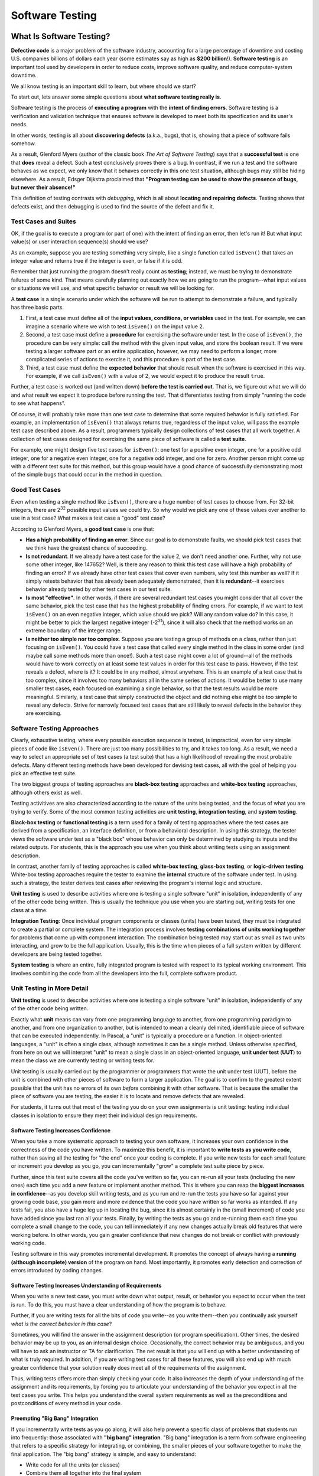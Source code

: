 Software Testing
================

What Is Software Testing?
-------------------------

**Defective code** is a major problem of the software industry, accounting
for a large percentage of downtime and costing U.S. companies billions of
dollars each year (some estimates say as high as **$200 billion**!).
**Software testing** is an important tool used by developers in order to
reduce costs, improve software quality, and reduce computer-system downtime.

We all know testing is an important skill to learn, but
where should we start?

To start out, lets answer some simple questions about **what software testing
really is**.

Software testing is the process of **executing a program** with the
**intent of finding errors**.  Software testing is a verification and
validation technique that ensures software is developed to meet both its
specification and its user's needs.

In other words, testing is all about **discovering defects** (a.k.a., bugs),
that is, showing that a piece of software fails somehow.

As a result, Glenford Myers (author of the classic book
*The Art of Software Testing*) says that a **successful test**
is one that **does** reveal a defect.  Such a test conclusively
proves there is a bug.  In contrast, if we run a test and the software
behaves as we expect, we only know that it behaves correctly in this
one test situation, although bugs may still be hiding elsewhere.  As a
result, Edsger Dijkstra proclaimed that **"Program testing can be used
to show the presence of bugs, but never their absence!"**

This definition of testing contrasts with *debugging*, which
is all about **locating and repairing defects**.  Testing shows
that defects exist, and then debugging is used to find the source of
the defect and fix it.

Test Cases and Suites
~~~~~~~~~~~~~~~~~~~~~

OK, if the goal is to execute a program (or part of one) with the
intent of finding an error, then let's run it!  But what input
value(s) or user interaction sequence(s) should we use?

As an example, suppose you are testing something very simple, like
a single function called ``isEven()`` that takes an integer
value and returns true if the integer is even, or false if it is odd.

Remember that just running the program doesn't really count as
**testing**; instead, we must be trying to demonstrate failures of
some kind.  That means carefully planning out exactly how we are going
to run the program--what input values or situations we will use, and what
specific behavior or result we will be looking for.

A **test case** is a single scenario under which the software
will be run to attempt to demonstrate a failure, and typically has
three basic parts.

1. First, a test case must define all of the **input
   values, conditions, or variables** used in the test.  For example, we
   can imagine a scenario where we wish to test ``isEven()`` on
   the input value 2.
2. Second, a test case must define a **procedure** for
   exercising the software under test.  In the case of
   ``isEven()``, the procedure can be very simple: call the
   method with the given input value, and store the boolean result.  If
   we were testing a larger software part or an entire application,
   however, we may need to perform a longer, more complicated series of
   actions to exercise it, and this procedure is part of the test
   case.
3. Third, a test case must define the **expected behavior** that
   should result when the software is exercised in this way.  For
   example, if we call ``isEven()`` with a value of 2, we would
   expect it to produce the result ``true``.

Further, a test case is worked out (and written down) **before the
test is carried out**.  That is, we figure out what we will do and
what result we expect it to produce before running the test.  That
differentiates testing from simply "running the code to see what
happens".

Of course, it will probably take more than one test case to
determine that some required behavior is fully satisfied.  For
example, an implementation of ``isEven()`` that always
returns true, regardless of the input value, will pass the example
test case described above.  As a result, programmers typically design
collections of test cases that all work together.  A collection of
test cases designed for exercising the same piece of software is
called a **test suite**.

For example, one might design five test cases for
``isEven()``: one test for a positive even integer,
one for a positive odd integer, one for a negative even integer, one
for a negative odd integer, and one for zero.  Another person might
come up with a different test suite for this method, but this group
would have a good chance of successfully demonstrating most of the
simple bugs that could occur in the method in question.


Good Test Cases
~~~~~~~~~~~~~~~

Even when testing a single method like ``isEven()``, there
are a huge number of test cases to choose from.  For 32-bit integers,
there are 2\ :sup:`32` possible input values we could try.  So why
would we pick any one of these values over another to use in a test
case?  What makes a test case a "good" test case?

According to Glenford Myers, a **good test case** is one that:

* **Has a high probability of finding an error**.  Since our
  goal is to demonstrate faults, we should pick test cases that we think
  have the greatest chance of succeeding.
* **Is not redundant**.  If we already have a test case for
  the value 2, we don't need another one.  Further, why not use some
  other integer, like 147652?  Well, is there any reason to think this
  test case will have a high probability of finding an error?  If we
  already have other test cases that cover even numbers, why test this
  number as well?  If it simply retests behavior that has already been
  adequately demonstrated, then it is **redundant**--it exercises
  behavior already tested by other test cases in our test suite.
* **Is most "effective"**.  In other words, if there are several
  redundant test cases you might consider that all cover the same
  behavior, pick the test case that has the highest probability of
  finding errors.  For example, if we want to test ``isEven()``
  on an even negative integer, which value should we pick?  Will any
  random value do?  In this case, it might be better to pick the largest
  negative integer (-2\ :sup:`31`), since it will also check that the
  method works on an extreme boundary of the integer range.
* **Is neither too simple nor too complex**.  Suppose you are
  testing a group of methods on a class, rather than just focusing on
  ``isEven()``.  You could have a test case that called every
  single method in the class in some order (and maybe call some methods
  more than once!).  Such a test case might cover a lot of ground--all
  of the methods would have to work correctly on at least some test
  values in order for this test case to pass.  However, if the test
  reveals a defect, where is it?  It could be in any method, almost
  anywhere.  This is an example of a test case that is too complex,
  since it involves too many behaviors all in the same series of
  actions.  It would be better to use many smaller test cases, each
  focused on examining a single behavior, so that the test results would
  be more meaningful.  Similarly, a test case that simply constructed
  the object and did nothing else might be too simple to reveal any
  defects.  Strive for narrowly focused test cases that are still likely
  to reveal defects in the behavior they are exercising.


Software Testing Approaches
~~~~~~~~~~~~~~~~~~~~~~~~~~~

Clearly, exhaustive testing, where every possible execution
sequence is tested, is impractical, even for very simple pieces of
code like ``isEven()``. There are just too many possibilities
to try, and it takes too long.  As a result, we need a way to select
an appropriate set of test cases (a test suite) that has a high
likelihood of revealing the most probable defects.  Many different
testing methods have been developed for devising test cases, all
with the goal of helping you pick an effective test suite.

The two biggest groups of testing approaches are **black-box
testing** approaches and **white-box testing** approaches,
although others exist as well.

Testing activitives are also characterized according to the
nature of the units being tested, and the focus of what you are trying
to verify.  Some of the most common testing activities are **unit
testing**, **integration testing**, and **system testing**.

**Black-box testing** or **functional testing** is a term
used for a family of testing approaches where the test cases are
derived from a specification, an interface definition, or from a
behavioral description.  In using this strategy, the tester views the
software under test as a "black box" whose behavior can only be
determined by studying its inputs and the related outputs. For students,
this is the approach you use when you think about writing tests using
an assignment description.

In contrast, another family of testing approaches is called
**white-box testing**, **glass-box testing**, or
**logic-driven testing**.  White-box testing approaches require the
tester to examine the **internal** structure of the software under
test.  In using such a strategy, the tester derives test cases after
reviewing the program's internal logic and structure.

**Unit testing** is used to describe activities where one is
testing a single software "unit" in isolation, independently of any of
the other code being written. This is usually the technique you use when
you are starting out, writing tests for one class at a time.

**Integration Testing**: Once individual program components or classes
(units) have been tested, they
must be integrated to create a partial or complete system. The
integration process involves **testing combinations of units working
together** for problems that come up with component interaction.
The combination being tested may start out as small as two units
interacting, and grow to be the full application. Usually, this is
the time when pieces of a full system written by different developers
are being tested together.

**System testing** is where an entire, fully integrated program
is tested with respect to its typical working environment. This involves
combining the code from all the developers into the full, complete
software product.


Unit Testing in More Detail
~~~~~~~~~~~~~~~~~~~~~~~~~~~

**Unit testing** is used to describe activities where one is
testing a single software "unit" in isolation, independently of any of
the other code being written.

Exactly what **unit** means can vary from one programming
language to another, from one programming paradigm to another, and
from one organization to another, but is intended to mean a
cleanly delimited, identifiable piece of software that can be executed
independently.  In Pascal, a "unit" is typically a procedure or a
function.  In object-oriented languages, a "unit" is often a single
class, although sometimes it can be a single method.  Unless otherwise
specified, from here on out we will interpret "unit" to mean a single
class in an object-oriented language, **unit under test**
(**UUT**) to mean the class we are currently testing or writing
tests for.

Unit testing is usually carried out by the programmer or
programmers that wrote the unit under test (UUT), before
the unit is combined with other pieces of software to form a larger
application.  The goal is to confirm to the greatest extent possible
that the unit has no errors of its own *before* combining it with
other software.  That is because the smaller the piece of software you
are testing, the easier it is to locate and remove defects that are
revealed.

For students, it turns out that most of the testing you do on your
own assignments is unit testing: testing individual classes in
isolation to ensure they meet their individual design requirements.

Software Testing Increases Confidence
"""""""""""""""""""""""""""""""""""""

When you take a more systematic approach to testing your own
software, it increases your own confidence in the correctness of the
code you have written.  To maximize this benefit, it is important to
**write tests as you write code**, rather than saving all the
testing for "the end" once your coding is complete.  If you write new
tests for each small feature or increment you develop as you go, you
can incrementally "grow" a complete test suite piece by piece.


Further, since this test suite covers all the code you've written so
far, you can re-run all your tests (including the new ones) each time
you add a new feature or implement another method.  This is where you
can reap the **biggest increases in confidence**--as you develop skill
writing tests, and as you run and re-run the tests you have so far
against your growing code base, you gain more and more evidence that
the code you have written so far works as intended.  If any tests
fail, you also have a huge leg up in locating the bug, since it is
almost certainly in the (small increment) of code you have added since
you last ran all your tests.  Finally, by writing the tests as you go
and re-running them each time you complete a small change to the code,
you can tell immediately if any new changes actually break old
features that were working before.  In other words, you gain greater
confidence that new changes do not break or conflict with previously
working code.

Testing software in this way promotes incremental development.  It
promotes the concept of always having a **running (although
incomplete) version** of the program on hand.  Most importantly, it
promotes early detection and correction of errors introduced
by coding changes.


Software Testing Increases Understanding of Requirements
""""""""""""""""""""""""""""""""""""""""""""""""""""""""

When you write a new test case, you must write down what output,
result, or behavior you expect to occur when the test is run.  To do
this, you must have a clear understanding of how the program is to
behave.

Further, if you are writing tests for all the bits of code you
write--as you write them--then you continually ask yourself *what is
the correct behavior in this case*?

Sometimes, you will find the answer in the assignment description
(or program specification).  Other times, the desired behavior may be
up to you, as an internal design choice.  Occasionally, the correct
behavior may be ambiguous, and you will have to ask an instructor or
TA for clarification.  The net result is that you will end up with a
better understanding of what is truly required.  In addition, if you
are writing test cases for all these features, you will also end up
with much greater confidence that your solution really does meet all
of the requirements of the assignment.

Thus, writing tests offers more than simply checking your code.  It
also increases the depth of your understanding of the assignment and
its requirements, by forcing you to articulate your understanding of
the behavior you expect in all the test cases you write.  This helps
you understand the overall system requirements as well as the
preconditions and postconditions of every method in your code.

Preempting "Big Bang" Integration
"""""""""""""""""""""""""""""""""

If you incrementally write tests as you go along, it will also help
prevent a specific class of problems that students run into
frequently: those associated with **"big bang" integration**.
"Big bang" integration is a term from software engineering that
refers to a specific strategy for integrating, or combining, the
smaller pieces of your software together to make the final
application.  The "big bang" strategy is simple, and easy to
understand:

* Write code for all the units (or classes)
* Combine them all together into the final system
* Begin performing testing on the whole system, once it is finished

This strategy may seem simple, but it usually results in low
quality results (often projects that don't work at all!).  It gets its
name from the "big bang" that happens at the end when you first start
testing the final system: **nothing works**, and it usually
requires a huge (and draining) burst of time, energy, and effort to
try to squash as many problems as possible before the project's
deadline.  In the end, the project must be turned over as-is, with
many faults still unfixed.

Believe it or not, many commercial software projects used this
strategy long ago, with the same results.  Also long ago, development
organizations learned how to prevent it with incremental integration
and testing.  The root of all the problems is that with the big bang
approach, when system-level tests fail (and they certainly will) there
is **no easy way to locate the defects**.  The bugs you find could
be anywhere in the entire system, and it takes time and skill to
narrow the search until you localize the source of the failure.  This
takes far more time and effort than necessary.

If you **save all your testing until the end**, you definitely
risk suffering this same fate.  Your best tool for preventing "big
bang" integration is to write tests and run them incrementally as you
develop your solution.  Alternate back and forth: "write a
little test, write a little code".  Continually re-run your tests.
Add units (classes) together a few at a time and test their
interactions.  Put together a small (possibly incomplete) final
program and test it, then incrementally integrate and test features, rather
than putting everything together at once.

By taking an **incremental approach** to both testing and
integration, you ensure that you are testing relatively small pieces
of code at any given time.  Thus, defects are easy to localize, since
they are in the newest piece of code you have written, or the newest
unit you have integrated into the system.  This immediately narrows
your focus in finding bugs.  And constantly re-running your existing
tests when you fix bugs helps you ensure that your fixes don't
accidentally break anything else you've written.

When you choose this approach to integration, your software testing
efforts also provide a **lively sense of progress**, because you are
always clearly aware of the growing size of your test suite and how
much of the required behavior is already "in the bag" and verified.

Test Driven Developement (TDD)
~~~~~~~~~~~~~~~~~~~~~~~~~~~~~~

**Test-driven development** (**TDD**) is a programming technique
that involves constantly alternating between writing one or more small
test cases, and then writing a small increment of code, so that you
can gradually build up a working code base one piece at a time.
There are three principal ideas behind TDD:

* **Test first.**  That is, each time you are about to write
  some part of your solution, *first* write down the test cases
  that are necessary to confirm your solution works the way you want,
  and *only then* write the code.  For this reason, TDD is also
  known as **test-first coding**.

* **Write in tiny increments.**  Rather than writing large chunks
  of code at once, you should add new code in "baby steps": one small
  method, or one small piece of a method at a time, writing a new test
  case or two for each small bit.

  For example, the ``isEven()`` discussed earlier is
  small enough that you could write test cases for it, then
  write the method body in one step (just one line of code is
  needed), and finally run your test cases and debug as
  necessary.

  However, if you were writing a method with more complex behavior,
  it can be far too complex to write in one step. Consider a
  method that takes three numbers representing the lengths of the
  three sides to a triangle, where the method is supposed to
  return whether the corresponding triangle is equilateral,
  isosceles, or scalene, while reporting that the numbers do not
  form a triangle if no triangle exists with those side lengths.

  If you are writing tests for this method, you will need to check
  many distinct types of situations.
  Does it handle zero-length sides?  Does it
  handle negative numbers?  Does it handle lengths that do not form
  any triangle?  What about isosceles?  Equilateral? Scalene?  You
  can separate each of these "cases" or branches in your solution's
  logic into a separate small increment.  Write the test cases you
  want to have for zero length sides.  Then just implement that part
  of the method and run your tests.  Next, add test cases for
  negative numbers, add just the extra code for this case, and
  re-run *all* your tests.  Proceed through the remaining cases
  one step at a time, writing a few tests and then writing the code
  that implements the corresponding behavior.

  Using **case analysis**--that is, breaking a problem down
  into two or more subproblems, and defining the conditions under
  which one or another of these subproblems applies--is a powerful
  problem-solving tool.  It comes up all the time in computer
  science, and provides a neat way to break apart complicated
  methods into smaller steps that can be incrementally tested.

* **"When the bar is green, the code is clean."**
  This maxim of TDD characterizes the third key idea: each time you
  add a small piece of code, you re-run *all* of the tests you
  have for the unit under development, and you do not move on to the
  next step until *all* of your tests pass 100%.

  In short, add
  a small number of tests first, then add the corresponding (small)
  piece of code, run all your tests, and debug any problems
  immediately.  You're never ready to move to the next coding step
  (or finished with your solution, or ready to contribute your code
  to an open source project, etc.) unless all your tests pass.
  Your test cases are your expression of what "correct behavior"
  is for your code.  Thus, these test cases are your **yardstick** for
  measuring your success, and as you incrementally grow your test
  suite, you can see how close you are to completing all the
  required behavior.

  Most testing tools for automatically running your test cases
  will show you a progress bar as the tests run, and color it green
  as long as tests are successful, and red when any tests fail.

A successful test in traditional testing finds one or more
defects. But in TDD, **when a test fails you have made progress**
because you now know that you need to resolve the problem. TDD
increases your confidence that your system actually meets the
requirements defined for it and that your system actually works. It is
said that you should "test with a purpose" and know why you are
testing something and to what extent it needs to be tested. Also with
TDD, when you achieve a well tested program then every single line of
code is tested. In general, this is something that traditional testing
does recommend, but does not guarantee.

A significant advantage provided by TDD is that it enables you
(encourages you!) to take small steps when writing software. For
instance, suppose you add a small piece of new code, compile, and test
it.  Sooner or later when you do this, one or more of your tests will
fail because of one or more defects in your code. However, by
proceeding in small steps, it is much easier to find and fix those
defects.  The problem is most likely in the tiny bit of code you just
wrote, since all the other code passes all the other tests you'd
previously written.  If some previously working behavior breaks, again
it is probably a result of interference caused by the newly added
code.  And bugs are so much easier to find if you have
only written five new lines of code rather than five hundred, or five
thousand.


Writing Your First Software Test
--------------------------------

Writing software tests for each method as you go is your best defense for
confirming you understand what your code does, confirming your code behaves
the way you intend, and finding problems as soon as possible so they won't
cause trouble later. The longer you put off testing, the harder it is to
find problems, and the more bugs you'll have to fix--if you let too many
pile up, it gets increasingly challenging to get your code to work at all.

.. TODO add example of testing boundary condition for white box testing, and linked lists
